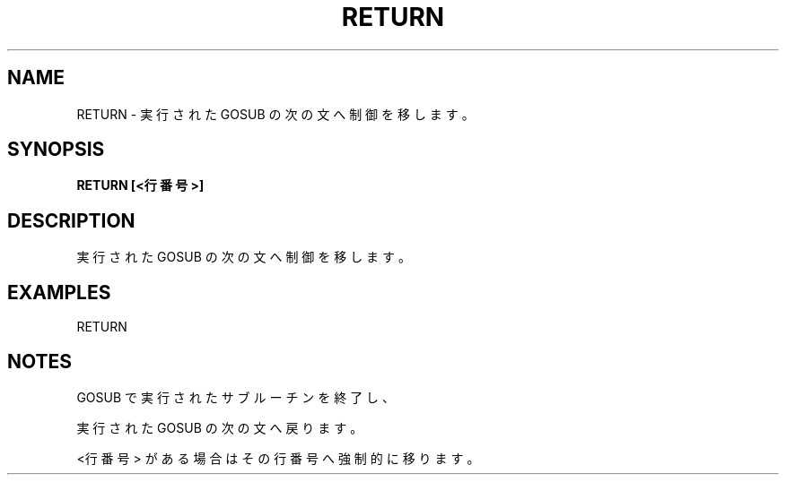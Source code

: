 .TH "RETURN" "1" "2025-05-29" "MSX-BASIC" "User Commands"
.SH NAME
RETURN \- 実行された GOSUB の次の文へ制御を移します。


.SH SYNOPSIS
.B RETURN [<行番号>]

.SH DESCRIPTION
.PP
実行された GOSUB の次の文へ制御を移します。


.SH EXAMPLES
.PP
RETURN

.SH NOTES
.PP
.PP
GOSUB で実行されたサブルーチンを終了し、
.PP
実行された GOSUB の次の文へ戻ります。
.PP
<行番号> がある場合はその行番号へ強制的に移ります。